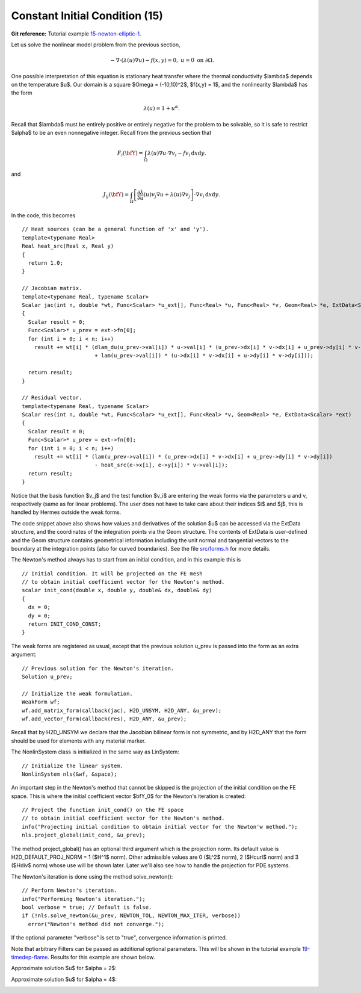 Constant Initial Condition (15)
-------------------------------

**Git reference:** Tutorial example `15-newton-elliptic-1 
<http://git.hpfem.org/hermes.git/tree/HEAD:/hermes2d/tutorial/15-newton-elliptic-1>`_.

Let us solve the nonlinear model problem from the previous section,

.. math::

    -\nabla \cdot (\lambda(u)\nabla u) - f(x,y) = 0, \ \ \ u = 0 \ \mbox{on}\ \partial \Omega.

One possible interpretation of this equation is stationary heat transfer where the thermal
conductivity $\lambda$ depends on the temperature $u$.
Our domain is a square $\Omega = (-10,10)^2$, $f(x,y) = 1$, and the nonlinearity $\lambda$ has the form 

.. math::

    \lambda(u) = 1 + u^\alpha.

Recall that $\lambda$ must be entirely positive or entirely negative for the problem to be solvable, so it is safe 
to restrict $\alpha$ to be an even nonnegative integer. Recall from the previous section that 

.. math::

    F_i(\bfY) =  \int_{\Omega} \lambda(u)\nabla u \cdot \nabla v_i 
    - f v_i \, \mbox{d}x\mbox{d}y.

and

.. math::

    J_{ij}(\bfY) =
    \int_{\Omega} \left[ \frac{\partial \lambda}{\partial u}(u) v_j 
    \nabla u + \lambda(u)\nabla v_j \right] \cdot \nabla v_i \, \mbox{d}x\mbox{d}y.

In the code, this becomes

::

    // Heat sources (can be a general function of 'x' and 'y').
    template<typename Real>
    Real heat_src(Real x, Real y)
    {
      return 1.0;
    }

    // Jacobian matrix.
    template<typename Real, typename Scalar>
    Scalar jac(int n, double *wt, Func<Scalar> *u_ext[], Func<Real> *u, Func<Real> *v, Geom<Real> *e, ExtData<Scalar> *ext)
    {
      Scalar result = 0;
      Func<Scalar>* u_prev = ext->fn[0];
      for (int i = 0; i < n; i++)
        result += wt[i] * (dlam_du(u_prev->val[i]) * u->val[i] * (u_prev->dx[i] * v->dx[i] + u_prev->dy[i] * v->dy[i])
                           + lam(u_prev->val[i]) * (u->dx[i] * v->dx[i] + u->dy[i] * v->dy[i]));
                       
      return result;
    }

    // Residual vector.
    template<typename Real, typename Scalar>
    Scalar res(int n, double *wt, Func<Scalar> *u_ext[], Func<Real> *v, Geom<Real> *e, ExtData<Scalar> *ext)
    {
      Scalar result = 0;
      Func<Scalar>* u_prev = ext->fn[0];
      for (int i = 0; i < n; i++)
        result += wt[i] * (lam(u_prev->val[i]) * (u_prev->dx[i] * v->dx[i] + u_prev->dy[i] * v->dy[i])
	    	           - heat_src(e->x[i], e->y[i]) * v->val[i]);
      return result;
    }

Notice that the basis function $v_j$ and the test function 
$v_i$ are entering the weak forms via the parameters u and v, respectively (same as for linear 
problems). The user does not have to 
take care about their indices $i$ and $j$, this is handled by Hermes outside the weak forms. 

The code snippet above also shows how values and derivatives of the solution $u$ can be accessed via 
the ExtData structure, and the coordinates of the integration points via the Geom structure. 
The contents of ExtData is user-defined and the Geom structure contains geometrical information 
including the unit normal and tangential vectors to the boundary at the integration points 
(also for curved boundaries). See the file 
`src/forms.h <http://git.hpfem.org/hermes.git/blob/HEAD:/hermes2d/src/forms.h>`_ for more details. 

The Newton's method always has to start from an initial condition, and in this example 
this is 

::

    // Initial condition. It will be projected on the FE mesh 
    // to obtain initial coefficient vector for the Newton's method.
    scalar init_cond(double x, double y, double& dx, double& dy)
    {
      dx = 0;
      dy = 0;
      return INIT_COND_CONST;
    }

The weak forms are registered as usual, except that the previous solution u_prev 
is passed into the form as an extra argument::

    // Previous solution for the Newton's iteration.
    Solution u_prev;

    // Initialize the weak formulation.
    WeakForm wf;
    wf.add_matrix_form(callback(jac), H2D_UNSYM, H2D_ANY, &u_prev);
    wf.add_vector_form(callback(res), H2D_ANY, &u_prev);

Recall that by H2D_UNSYM we declare that the Jacobian bilinear form is not symmetric,
and by H2D_ANY that the form should be used for elements with any material marker.

The NonlinSystem class is initialized in the same way as LinSystem::

    // Initialize the linear system.
    NonlinSystem nls(&wf, &space);

An important step in the Newton's method that cannot be skipped is the projection 
of the initial condition on the FE space. This is where the initial coefficient 
vector $\bfY_0$ for the Newton's iteration is created::

    // Project the function init_cond() on the FE space
    // to obtain initial coefficient vector for the Newton's method.
    info("Projecting initial condition to obtain initial vector for the Newton'w method.");
    nls.project_global(init_cond, &u_prev);  

The method project_global() has an optional third argument which is the projection 
norm. Its default value is H2D_DEFAULT_PROJ_NORM = 1 ($H^1$ norm). Other 
admissible values are 0 ($L^2$ norm), 2 ($Hcurl$ norm) and 3 ($Hdiv$ norm) whose 
use will be shown later. Later we'll also see how to handle the projection for PDE systems.

The Newton's iteration is done using the method solve_newton()::

  // Perform Newton's iteration.
  info("Performing Newton's iteration.");
  bool verbose = true; // Default is false.
  if (!nls.solve_newton(&u_prev, NEWTON_TOL, NEWTON_MAX_ITER, verbose)) 
    error("Newton's method did not converge.");

If the optional parameter "verbose" is set to "true", convergence 
information is printed. 

Note that arbitrary Filters can be passed as additional optional parameters. 
This will be shown in the tutorial example 
`19-timedep-flame <http://hpfem.org/hermes2d/doc/src/tutorial-3.html#flame-propagation-problem-19>`_.
Results for this example are shown below.

Approximate solution $u$ for $\alpha = 2$: 

.. image:: 15/newton-ellipt-1-2.png
   :align: center
   :width: 600
   :height: 400
   :alt: result for alpha = 2

Approximate solution $u$ for $\alpha = 4$: 

.. image:: 15/newton-ellipt-1-4.png
   :align: center
   :width: 600
   :height: 400
   :alt: result for alpha = 4
